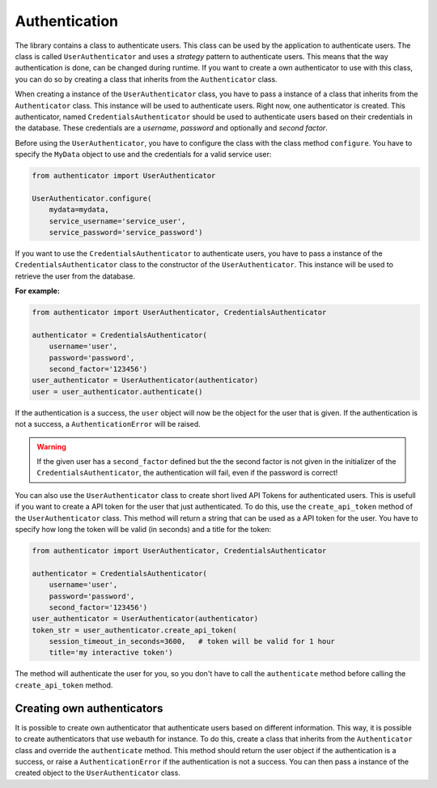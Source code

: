Authentication
==============

The library contains a class to authenticate users. This class can be used by the application to authenticate users. The class is called ``UserAuthenticator`` and uses a *strategy* pattern to authenticate users. This means that the way authentication is done, can be changed during runtime. If you want to create a own authenticator to use with this class, you can do so by creating a class that inherits from the ``Authenticator`` class.

When creating a instance of the ``UserAuthenticator`` class, you have to pass a instance of a class that inherits from the ``Authenticator`` class. This instance will be used to authenticate users. Right now, one authenticator is created. This authenticator, named ``CredentialsAuthenticator`` should be used to authenticate users based on their credentials in the database. These credentials are a *username*, *password* and optionally and *second factor*.

Before using the ``UserAuthenticator``, you have to configure the class with the class method ``configure``. You have to specify the ``MyData`` object to use and the credentials for a valid service user:

.. code-block:: python

    from authenticator import UserAuthenticator

    UserAuthenticator.configure(
        mydata=mydata,
        service_username='service_user',
        service_password='service_password')

If you want to use the ``CredentialsAuthenticator`` to authenticate users, you have to pass a instance of the ``CredentialsAuthenticator`` class to the constructor of the ``UserAuthenticator``. This instance will be used to retrieve the user from the database.

**For example:**

.. code-block:: python

    from authenticator import UserAuthenticator, CredentialsAuthenticator

    authenticator = CredentialsAuthenticator(
        username='user',
        password='password',
        second_factor='123456')
    user_authenticator = UserAuthenticator(authenticator)
    user = user_authenticator.authenticate()

If the authentication is a success, the ``user`` object will now be the object for the user that is given. If the authentication is not a success, a ``AuthenticationError`` will be raised.

.. warning::

    If the given user has a ``second_factor`` defined but the the second factor is not given in the initializer of the ``CredentialsAuthenticator``, the authentication will fail, even if the password is correct!

You can also use the ``UserAuthenticator`` class to create short lived API Tokens for authenticated users. This is usefull if you want to create a API token for the user that just authenticated. To do this, use the ``create_api_token`` method of the ``UserAuthenticator`` class. This method will return a string that can be used as a API token for the user. You have to specify how long the token will be valid (in seconds) and a title for the token:

.. code-block:: python

    from authenticator import UserAuthenticator, CredentialsAuthenticator

    authenticator = CredentialsAuthenticator(
        username='user',
        password='password',
        second_factor='123456')
    user_authenticator = UserAuthenticator(authenticator)
    token_str = user_authenticator.create_api_token(
        session_timeout_in_seconds=3600,   # token will be valid for 1 hour
        title='my interactive token')

The method will authenticate the user for you, so you don't have to call the ``authenticate`` method before calling the ``create_api_token`` method.

Creating own authenticators
---------------------------

It is possible to create own authenticator that authenticate users based on different information. This way, it is possible to create authenticators that use webauth for instance. To do this, create a class that inherits from the ``Authenticator`` class and override the ``authenticate`` method. This method should return the user object if the authentication is a success, or raise a ``AuthenticationError`` if the authentication is not a success. You can then pass a instance of the created object to the ``UserAuthenticator`` class.